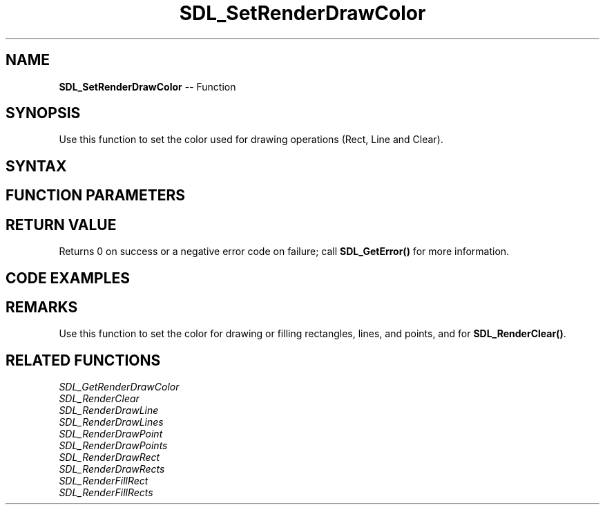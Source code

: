 .TH SDL_SetRenderDrawColor 3 "2018.10.07" "https://github.com/haxpor/sdl2-manpage" "SDL2"
.SH NAME
\fBSDL_SetRenderDrawColor\fR -- Function

.SH SYNOPSIS
Use this function to set the color used for drawing operations (Rect, Line and Clear).

.SH SYNTAX
.TS
tab(:) allbox;
a.
T{
.nf
int SDL_SetRenderDrawColor(SDL_Renderer*    renderer,
                           Uint8            r,
                           Uint8            g,
                           Uint8            b,
                           Uint8            a)
.fi
T}
.TE

.SH FUNCTION PARAMETERS
.TS
tab(:) allbox;
ab l.
renderer:T{
the rendering context
T}
r:T{
the red value used to draw on the rendering target
T}
g:T{
the green value used to draw on the rendering target
T}
b:T{
the blue value used to draw on the rendering target
T}
a:T{
the alpha value used to draw on the rendering target; usually \fBSDL_ALPHA_OPAQUE(255)\fR. Use \fBSDL_SetRenderDrawBlendMode\fR to specify how the alpha channel is used.
T}
.TE

.SH RETURN VALUE
Returns 0 on success or a negative error code on failure; call \fBSDL_GetError()\fR for more information.

.SH CODE EXAMPLES
.TS
tab(:) allbox;
a.
T{
.nf
SDL_SetRenderDrawColor(renderer, 255, 0, 0, 255);
SDL_Rect rectangle;

rectangle.x = 0;
rectangle.y = 0;
rectangle.w = 50;
rectangle.h = 50;
SDL_RenderFillRect(renderer, &rectangle);
.fi
T}
.TE

.SH REMARKS
Use this function to set the color for drawing or filling rectangles, lines, and points, and for \fBSDL_RenderClear()\fR.

.SH RELATED FUNCTIONS
\fISDL_GetRenderDrawColor\fR
.br
\fISDL_RenderClear\fR
.br
\fISDL_RenderDrawLine\fR
.br
\fISDL_RenderDrawLines\fR
.br
\fISDL_RenderDrawPoint\fR
.br
\fISDL_RenderDrawPoints\fR
.br
\fISDL_RenderDrawRect\fR
.br
\fISDL_RenderDrawRects\fR
.br
\fISDL_RenderFillRect\fR
.br
\fISDL_RenderFillRects\fR

